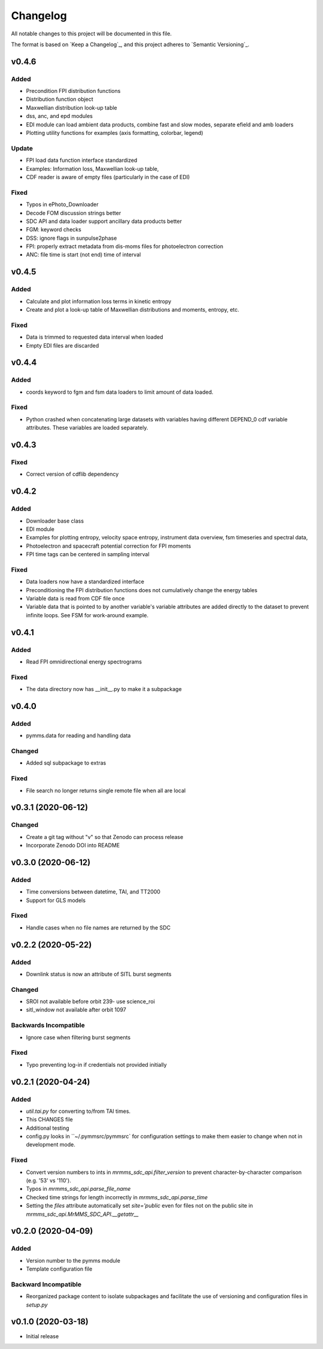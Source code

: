 Changelog
=========
All notable changes to this project will be documented in this file.

The format is based on `Keep a Changelog`_, and this project adheres to `Semantic Versioning`_.

.. _Keep a Changelog https://keepachangelog.com/en/1.0.0/
.. _Semantic Versioning https://semver.org/spec/v2.0.0.html

v0.4.6
------
Added
^^^^^
* Precondition FPI distribution functions
* Distribution function object
* Maxwellian distribution look-up table
* dss, anc, and epd modules
* EDI module can load ambient data products, combine fast and slow modes, separate efield and amb loaders
* Plotting utility functions for examples (axis formatting, colorbar, legend)

Update
^^^^^^
* FPI load data function interface standardized
* Examples: Information loss, Maxwellian look-up table, 
* CDF reader is aware of empty files (particularly in the case of EDI)

Fixed
^^^^^
* Typos in ePhoto_Downloader
* Decode FOM discussion strings better
* SDC API and data loader support ancillary data products better
* FGM: keyword checks
* DSS: ignore flags in sunpulse2phase
* FPI: properly extract metadata from dis-moms files for photoelectron correction
* ANC: file time is start (not end) time of interval


v0.4.5
------
Added
^^^^^
* Calculate and plot information loss terms in kinetic entropy
* Create and plot a look-up table of Maxwellian distributions and moments, entropy, etc.

Fixed
^^^^^
* Data is trimmed to requested data interval when loaded
* Empty EDI files are discarded

v0.4.4
------
Added
^^^^^
* coords keyword to fgm and fsm data loaders to limit amount of data loaded.

Fixed
^^^^^
* Python crashed when concatenating large datasets with variables having different DEPEND_0 cdf variable attributes. These variables are loaded separately.

v0.4.3
------
Fixed
^^^^^
* Correct version of cdflib dependency

v0.4.2
------
Added
^^^^^
* Downloader base class
* EDI module
* Examples for plotting entropy, velocity space entropy, instrument data overview, fsm timeseries and spectral data, 
* Photoelectron and spacecraft potential correction for FPI moments
* FPI time tags can be centered in sampling interval

Fixed
^^^^^
* Data loaders now have a standardized interface
* Preconditioning the FPI distribution functions does not cumulatively change the energy tables
* Variable data is read from CDF file once
* Variable data that is pointed to by another variable's variable attributes are added directly to the dataset to prevent infinite loops. See FSM for work-around example.

v0.4.1
------
Added
^^^^^
* Read FPI omnidirectional energy spectrograms

Fixed
^^^^^
* The data directory now has __init__.py to make it a subpackage

v0.4.0
------
Added
^^^^^
* pymms.data for reading and handling data

Changed
^^^^^^^
* Added sql subpackage to extras

Fixed
^^^^^
* File search no longer returns single remote file when all are local

v0.3.1 (2020-06-12)
-------------------
Changed
^^^^^^^
* Create a git tag without "v" so that Zenodo can process release
* Incorporate Zenodo DOI into README

v0.3.0 (2020-06-12)
-------------------
Added
^^^^^
* Time conversions between datetime, TAI, and TT2000
* Support for GLS models

Fixed
^^^^^
* Handle cases when no file names are returned by the SDC

v0.2.2 (2020-05-22)
-------------------
Added
^^^^^
* Downlink status is now an attribute of SITL burst segments

Changed
^^^^^^^
* SROI not available before orbit 239- use science_roi
* sitl_window not available after orbit 1097

Backwards Incompatible
^^^^^^^^^^^^^^^^^^^^^^
* Ignore case when filtering burst segments

Fixed
^^^^^
* Typo preventing log-in if credentials not provided initially

v0.2.1 (2020-04-24)
-------------------
Added
^^^^^
* `util.tai.py` for converting to/from TAI times.
* This CHANGES file
* Additional testing
* config.py looks in ``~/.pymmsrc/pymmsrc` for configuration settings to make them easier to change when not in development mode.

Fixed
^^^^^
* Convert version numbers to ints in `mrmms_sdc_api.filter_version` to prevent character-by-character comparison (e.g. '53' vs '110').
* Typos in `mrmms_sdc_api.parse_file_name`
* Checked time strings for length incorrectly in `mrmms_sdc_api.parse_time`
* Setting the `files` attribute automatically set `site='public` even for files not on the public site in `mrmms_sdc_api.MrMMS_SDC_API.__getattr__`

v0.2.0 (2020-04-09)
--------------------
Added
^^^^^
* Version number to the pymms module
* Template configuration file

Backward Incompatible
^^^^^^^^^^^^^^^^^^^^^
* Reorganized package content to isolate subpackages and facilitate the use of versioning and configuration files in `setup.py`


v0.1.0 (2020-03-18)
--------------------
* Initial release
